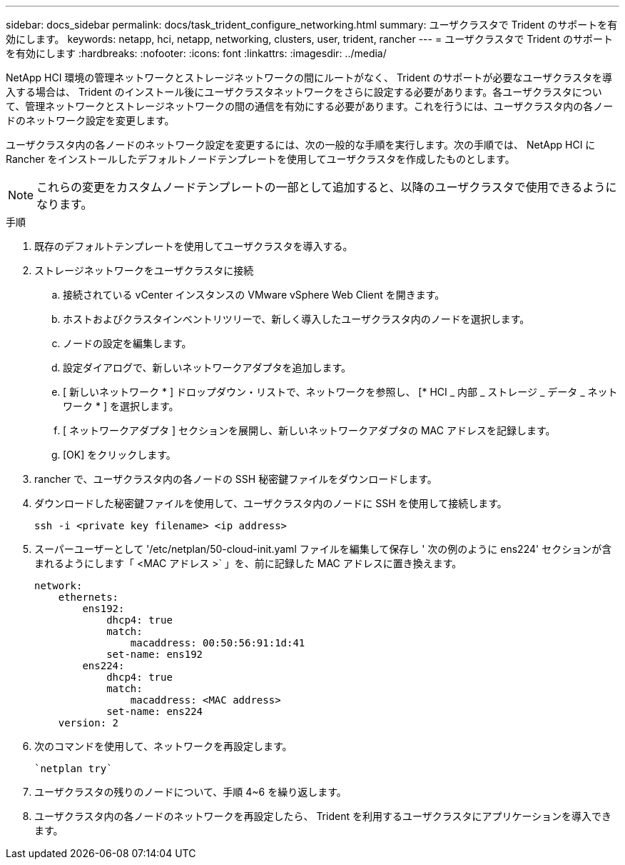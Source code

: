 ---
sidebar: docs_sidebar 
permalink: docs/task_trident_configure_networking.html 
summary: ユーザクラスタで Trident のサポートを有効にします。 
keywords: netapp, hci, netapp, networking, clusters, user, trident, rancher 
---
= ユーザクラスタで Trident のサポートを有効にします
:hardbreaks:
:nofooter: 
:icons: font
:linkattrs: 
:imagesdir: ../media/


[role="lead"]
NetApp HCI 環境の管理ネットワークとストレージネットワークの間にルートがなく、 Trident のサポートが必要なユーザクラスタを導入する場合は、 Trident のインストール後にユーザクラスタネットワークをさらに設定する必要があります。各ユーザクラスタについて、管理ネットワークとストレージネットワークの間の通信を有効にする必要があります。これを行うには、ユーザクラスタ内の各ノードのネットワーク設定を変更します。

ユーザクラスタ内の各ノードのネットワーク設定を変更するには、次の一般的な手順を実行します。次の手順では、 NetApp HCI に Rancher をインストールしたデフォルトノードテンプレートを使用してユーザクラスタを作成したものとします。


NOTE: これらの変更をカスタムノードテンプレートの一部として追加すると、以降のユーザクラスタで使用できるようになります。

.手順
. 既存のデフォルトテンプレートを使用してユーザクラスタを導入する。
. ストレージネットワークをユーザクラスタに接続
+
.. 接続されている vCenter インスタンスの VMware vSphere Web Client を開きます。
.. ホストおよびクラスタインベントリツリーで、新しく導入したユーザクラスタ内のノードを選択します。
.. ノードの設定を編集します。
.. 設定ダイアログで、新しいネットワークアダプタを追加します。
.. [ 新しいネットワーク * ] ドロップダウン・リストで、ネットワークを参照し、 [* HCI _ 内部 _ ストレージ _ データ _ ネットワーク * ] を選択します。
.. [ ネットワークアダプタ ] セクションを展開し、新しいネットワークアダプタの MAC アドレスを記録します。
.. [OK] をクリックします。


. rancher で、ユーザクラスタ内の各ノードの SSH 秘密鍵ファイルをダウンロードします。
. ダウンロードした秘密鍵ファイルを使用して、ユーザクラスタ内のノードに SSH を使用して接続します。
+
[listing]
----
ssh -i <private key filename> <ip address>
----
. スーパーユーザーとして '/etc/netplan/50-cloud-init.yaml ファイルを編集して保存し ' 次の例のように ens224' セクションが含まれるようにします「 <MAC アドレス >` 」を、前に記録した MAC アドレスに置き換えます。
+
[listing]
----
network:
    ethernets:
        ens192:
            dhcp4: true
            match:
                macaddress: 00:50:56:91:1d:41
            set-name: ens192
        ens224:
            dhcp4: true
            match:
                macaddress: <MAC address>
            set-name: ens224
    version: 2
----
. 次のコマンドを使用して、ネットワークを再設定します。
+
[listing]
----
`netplan try`
----
. ユーザクラスタの残りのノードについて、手順 4~6 を繰り返します。
. ユーザクラスタ内の各ノードのネットワークを再設定したら、 Trident を利用するユーザクラスタにアプリケーションを導入できます。


